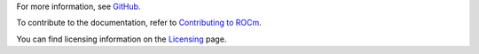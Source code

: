 .. meta::
  :description: Install ROCmInfo
  :keywords: install, rocminfo, AMD, ROCm


For more information, see `GitHub. <https://github.com/ROCm/rocminfo>`_

.. grid:: 2
  :gutter: 3

  .. grid-item-card:: Install

       * :doc:`ROCmInfo installation <./install/install>`
 

  .. grid-item-card:: How to

    * :doc:`Use ROCm agent enumerator <how to/use-rocm-agent-enumerator>`


To contribute to the documentation, refer to
`Contributing to ROCm <https://rocm.docs.amd.com/en/latest/contribute/contributing.html>`_.

You can find licensing information on the
`Licensing <https://rocm.docs.amd.com/en/latest/about/license.html>`_ page.

